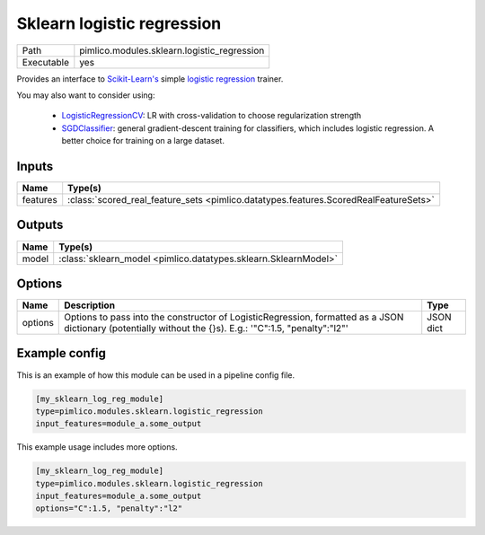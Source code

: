 Sklearn logistic regression
~~~~~~~~~~~~~~~~~~~~~~~~~~~

.. py:module:: pimlico.modules.sklearn.logistic_regression

+------------+---------------------------------------------+
| Path       | pimlico.modules.sklearn.logistic_regression |
+------------+---------------------------------------------+
| Executable | yes                                         |
+------------+---------------------------------------------+

Provides an interface to `Scikit-Learn's <http://scikit-learn.org/stable/>`_ simple
`logistic regression <scikit-learn.org/stable/modules/generated/sklearn.linear_model.LogisticRegression.html>`_
trainer.

You may also want to consider using:

 - `LogisticRegressionCV <scikit-learn.org/stable/modules/generated/sklearn.linear_model.LogisticRegressionCV.html>`_:
   LR with cross-validation to choose regularization strength

 - `SGDClassifier <scikit-learn.org/stable/modules/generated/sklearn.linear_model.SGDClassifier.html>`_:
   general gradient-descent training for classifiers, which includes logistic regression.
   A better choice for training on a large dataset.


Inputs
======

+----------+--------------------------------------------------------------------------------------+
| Name     | Type(s)                                                                              |
+==========+======================================================================================+
| features | :class:`scored_real_feature_sets <pimlico.datatypes.features.ScoredRealFeatureSets>` |
+----------+--------------------------------------------------------------------------------------+

Outputs
=======

+-------+-----------------------------------------------------------------+
| Name  | Type(s)                                                         |
+=======+=================================================================+
| model | :class:`sklearn_model <pimlico.datatypes.sklearn.SklearnModel>` |
+-------+-----------------------------------------------------------------+


Options
=======

+---------+-----------------------------------------------------------------------------------------------------------------------------------------------------------+-----------+
| Name    | Description                                                                                                                                               | Type      |
+=========+===========================================================================================================================================================+===========+
| options | Options to pass into the constructor of LogisticRegression, formatted as a JSON dictionary (potentially without the {}s). E.g.: '"C":1.5, "penalty":"l2"' | JSON dict |
+---------+-----------------------------------------------------------------------------------------------------------------------------------------------------------+-----------+

Example config
==============

This is an example of how this module can be used in a pipeline config file.

.. code-block:: ini
   
   [my_sklearn_log_reg_module]
   type=pimlico.modules.sklearn.logistic_regression
   input_features=module_a.some_output
   

This example usage includes more options.

.. code-block:: ini
   
   [my_sklearn_log_reg_module]
   type=pimlico.modules.sklearn.logistic_regression
   input_features=module_a.some_output
   options="C":1.5, "penalty":"l2"

